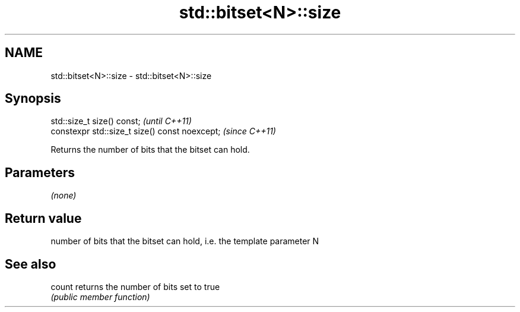 .TH std::bitset<N>::size 3 "2019.08.27" "http://cppreference.com" "C++ Standard Libary"
.SH NAME
std::bitset<N>::size \- std::bitset<N>::size

.SH Synopsis
   std::size_t size() const;                     \fI(until C++11)\fP
   constexpr std::size_t size() const noexcept;  \fI(since C++11)\fP

   Returns the number of bits that the bitset can hold.

.SH Parameters

   \fI(none)\fP

.SH Return value

   number of bits that the bitset can hold, i.e. the template parameter N

.SH See also

   count returns the number of bits set to true
         \fI(public member function)\fP
